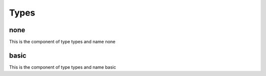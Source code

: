 Types
=====
none
----


This is the component of type types and name none




basic
-----


This is the component of type types and name basic




